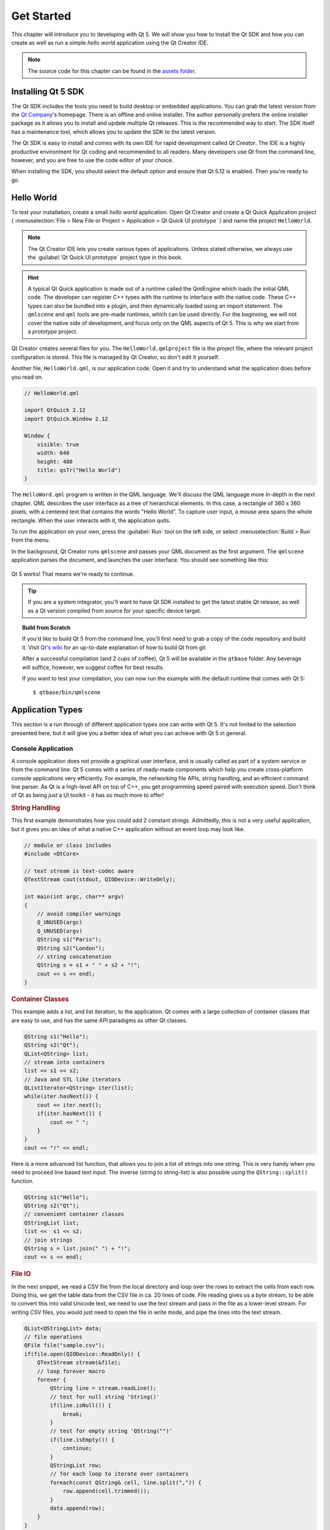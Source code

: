 ===========
Get Started
===========

.. sectionauthor:: `jryannel <https://github.com/jryannel>`_

.. github:: ch02

.. |creatorrun| image:: assets/qtcreator-run.png

This chapter will introduce you to developing with Qt 5. We will show you how to install the Qt SDK and how you can create as well as run a simple *hello world* application using the Qt Creator IDE.

.. note::

    The source code for this chapter can be found in the `assets folder <../../assets>`_.


Installing Qt 5 SDK
===================

.. issues:: ch02

The Qt SDK includes the tools you need to build desktop or embedded applications. You can grab the latest version from the `Qt Company <https://qt.io>`_'s homepage. There is an offline and online installer. The author personally prefers the online installer package as it allows you to install and update multiple Qt releases. This is the recommended way to start. The SDK itself has a maintenance tool, which allows you to update the SDK to the latest version.

The Qt SDK is easy to install and comes with its own IDE for rapid development called *Qt Creator*. The IDE is a highly productive environment for Qt coding and recommended to all readers. Many developers use Qt from the command line, however, and you are free to use the code editor of your choice.

When installing the SDK, you should select the default option and ensure that Qt 5.12 is enabled. Then you're ready to go.

Hello World
===========

.. issues:: ch02

To test your installation, create a small *hello world* application. Open Qt Creator and create a Qt Quick Application project ( :menuselection:`File > New File or Project > Application > Qt Quick UI prototype` ) and name the project ``HelloWorld``.

.. note::

    The Qt Creator IDE lets you create various types of applications. Unless stated otherwise, we always use the :guilabel:`Qt Quick UI prototype` project type in this book.

.. hint::

    A typical Qt Quick application is made out of a runtime called the QmlEngine which loads the initial QML code. The developer can register C++ types with the runtime to interface with the native code. These C++ types can also be bundled into a plugin, and then dynamically loaded using an import statement. The ``qmlscene`` and ``qml`` tools are pre-made runtimes, which can be used directly. For the beginning, we will not cover the native side of development, and focus only on the QML aspects of Qt 5. This is why we start from a *prototype* project.

Qt Creator creates several files for you. The ``HelloWorld.qmlproject`` file is the project file, where the relevant project configuration is stored. This file is managed by Qt Creator, so don't edit it yourself.

Another file, ``HelloWorld.qml``, is our application code. Open it and try to understand what the application does before you read on.

.. code-block:: js

    // HelloWorld.qml

    import QtQuick 2.12
    import QtQuick.Window 2.12

    Window {
        visible: true
        width: 640
        height: 480
        title: qsTr("Hello World")
    }

The ``HelloWord.qml`` program is written in the QML language. We'll discuss the QML language more in-depth in the next chapter. QML describes the user interface as a tree of hierarchical elements. In this case, a rectangle of 360 x 360 pixels, with a centered text that contains the words "Hello World". To capture user input, a mouse area spans the whole rectangle. When the user interacts with it, the application quits.

To run the application on your own, press the |creatorrun| :guilabel:`Run` tool on the left side, or select :menuselection:`Build > Run` from the menu.

In the background, Qt Creator runs ``qmlscene`` and passes your QML document as the first argument. The ``qmlscene`` application parses the document, and launches the user interface. You should see something like this:

.. figure:: assets/example.png

Qt 5 works! That means we're ready to continue.

.. tip::

    If you are a system integrator, you'll want to have Qt SDK installed to get the latest stable Qt release, as well as a Qt version compiled from source for your specific device target.

.. topic:: Build from Scratch

    If you'd like to build Qt 5 from the command line, you'll first need to grab a copy of the code repository and build it. Visit `Qt's wiki <https://wiki.qt.io/Building_Qt_5_from_Git>`_ for an up-to-date explanation of how to build Qt from git.

    After a successful compilation (and 2 cups of coffee), Qt 5 will be available in the ``qtbase`` folder. Any beverage will suffice, however, we suggest coffee for best results.

    If you want to test your compilation, you can now run the example with the default runtime that comes with Qt 5::

        $ qtbase/bin/qmlscene

Application Types
=================

.. issues:: ch02

This section is a run through of different application types one can write with Qt 5. It's not limited to the selection presented here, but it will give you a better idea of what you can achieve with Qt 5 in general.

Console Application
-------------------

A console application does not provide a graphical user interface, and is usually called as part of a system service or from the command line. Qt 5 comes with a series of ready-made components which help you create cross-platform console applications very efficiently. For example, the networking file APIs, string handling, and an efficient command line parser. As Qt is a high-level API on top of C++, you get programming speed paired with execution speed. Don't think of Qt as being *just* a UI toolkit - it has so much more to offer!

.. rubric:: String Handling

This first example demonstrates how you could add 2 constant strings. Admittedly, this is not a very useful application, but it gives you an idea of what a native C++ application without an event loop may look like.


.. code-block:: cpp

    // module or class includes
    #include <QtCore>

    // text stream is text-codec aware
    QTextStream cout(stdout, QIODevice::WriteOnly);

    int main(int argc, char** argv)
    {
        // avoid compiler warnings
        Q_UNUSED(argc)
        Q_UNUSED(argv)
        QString s1("Paris");
        QString s2("London");
        // string concatenation
        QString s = s1 + " " + s2 + "!";
        cout << s << endl;
    }

.. rubric:: Container Classes

This example adds a list, and list iteration, to the application. Qt comes with a large collection of container classes that are easy to use, and has the same API paradigms as other Qt classes.

.. code-block:: cpp

    QString s1("Hello");
    QString s2("Qt");
    QList<QString> list;
    // stream into containers
    list << s1 << s2;
    // Java and STL like iterators
    QListIterator<QString> iter(list);
    while(iter.hasNext()) {
        cout << iter.next();
        if(iter.hasNext()) {
            cout << " ";
        }
    }
    cout << "!" << endl;

Here is a more advanced list function, that allows you to join a list of strings into one string. This is very handy when you need to proceed line based text input. The inverse (string to string-list) is also possible using the ``QString::split()`` function.

.. code-block:: cpp


    QString s1("Hello");
    QString s2("Qt");
    // convenient container classes
    QStringList list;
    list <<  s1 << s2;
    // join strings
    QString s = list.join(" ") + "!";
    cout << s << endl;


.. rubric:: File IO

In the next snippet, we read a CSV file from the local directory and loop over the rows to extract the cells from each row. Doing this, we get the table data from the CSV file in ca. 20 lines of code. File reading gives us a byte stream, to be able to convert this into valid Unicode text, we need to use the text stream and pass in the file as a lower-level stream. For writing CSV files, you would just need to open the file in write mode, and pipe the lines into the text stream.

.. code-block:: cpp


    QList<QStringList> data;
    // file operations
    QFile file("sample.csv");
    if(file.open(QIODevice::ReadOnly)) {
        QTextStream stream(&file);
        // loop forever macro
        forever {
            QString line = stream.readLine();
            // test for null string 'String()'
            if(line.isNull()) {
                break;
            }
            // test for empty string 'QString("")'
            if(line.isEmpty()) {
                continue;
            }
            QStringList row;
            // for each loop to iterate over containers
            foreach(const QString& cell, line.split(",")) {
                row.append(cell.trimmed());
            }
            data.append(row);
        }
    }
    // No cleanup necessary.

This concludes the section about console based applications with Qt.

Widget Application
------------------

Console based applications are very handy, but sometimes you need to have a graphical user interface (GUI). In addition, GUI-based applications will likely need a back-end to read/write files, communicate over the network, or keep data in a container.


In this first snippet for widget-based applications, we do as little as needed to create a window and show it. In Qt, a widget without a parent is a window. We use a scoped pointer to ensure that the widget is deleted when the pointer goes out of scope. The application object encapsulates the Qt runtime, and we start the event loop with the ``exec()`` call. From there on, the application reacts only to events triggered by user input (such as mouse or keyboard), or other event providers, such as networking or file IO. The application only exits when the event loop is exited. This is done by calling ``quit()`` on the application or by closing the window.

When you run the code, you will see a window with the size of 240 x 120 pixels. That's all.

.. code-block:: cpp

    #include <QtGui>

    int main(int argc, char** argv)
    {
        QApplication app(argc, argv);
        QScopedPointer<QWidget> widget(new CustomWidget());
        widget->resize(240, 120);
        widget->show();
        return app.exec();
    }

.. rubric:: Custom Widgets

When you work on user interfaces, you may need to create custom-made widgets. Typically, a widget is a window area filled with painting calls. Additionally, the widget has internal knowledge of how to handle keyboard and mouse input, as well as how to react to external triggers. To do this in Qt, we need to derive from `QWidget` and overwrite several functions for painting and event handling.

.. code-block:: cpp

    #ifndef CUSTOMWIDGET_H
    #define CUSTOMWIDGET_H

    #include <QtWidgets>

    class CustomWidget : public QWidget
    {
        Q_OBJECT
    public:
        explicit CustomWidget(QWidget *parent = 0);
        void paintEvent(QPaintEvent *event);
        void mousePressEvent(QMouseEvent *event);
        void mouseMoveEvent(QMouseEvent *event);
    private:
        QPoint m_lastPos;
    };

    #endif // CUSTOMWIDGET_H


In the implementation, we draw a small border on our widget and a small rectangle on the last mouse position. This is very typical for a low-level custom widget. Mouse and keyboard events change the internal state of the widget and trigger a painting update. We won't go into too much detail about this code, but it is good to know that you have the possibility. Qt comes with a large set of ready-made desktop widgets, so it's likely that you don't have to do this.

.. code-block:: cpp


    #include "customwidget.h"

    CustomWidget::CustomWidget(QWidget *parent) :
        QWidget(parent)
    {
    }

    void CustomWidget::paintEvent(QPaintEvent *)
    {
        QPainter painter(this);
        QRect r1 = rect().adjusted(10,10,-10,-10);
        painter.setPen(QColor("#33B5E5"));
        painter.drawRect(r1);

        QRect r2(QPoint(0,0),QSize(40,40));
        if(m_lastPos.isNull()) {
            r2.moveCenter(r1.center());
        } else {
            r2.moveCenter(m_lastPos);
        }
        painter.fillRect(r2, QColor("#FFBB33"));
    }

    void CustomWidget::mousePressEvent(QMouseEvent *event)
    {
        m_lastPos = event->pos();
        update();
    }

    void CustomWidget::mouseMoveEvent(QMouseEvent *event)
    {
        m_lastPos = event->pos();
        update();
    }

.. rubric:: Desktop Widgets

The Qt developers have done all of this for you already and provide a set of desktop widgets, with a native look on different operating systems. Your job, then, is to arrange these different widgets in a widget container into larger panels. A widget in Qt can also be a container for other widgets. This is accomplished through the parent-child relationship. This means we need to make our ready-made widgets, such as buttons, checkboxes, radio buttons, lists, and grids, children of other widgets. One way to accomplish this is displayed below.

Here is the header file for a so-called widget container.

.. code-block:: cpp

    class CustomWidget : public QWidget
    {
        Q_OBJECT
    public:
        explicit CustomWidget(QWidget *parent = 0);
    private slots:
        void itemClicked(QListWidgetItem* item);
        void updateItem();
    private:
        QListWidget *m_widget;
        QLineEdit *m_edit;
        QPushButton *m_button;
    };

In the implementation, we use layouts to better arrange our widgets. Layout managers re-layout the widgets according to some size policies when the container widget is re-sized. In this example, we have a list, a line edit, and a button, which are arranged vertically and allow the user to edit a list of cities. We use Qt's ``signal`` and ``slots`` to connect sender and receiver objects.

.. code-block:: cpp

    CustomWidget::CustomWidget(QWidget *parent) :
        QWidget(parent)
    {
        QVBoxLayout *layout = new QVBoxLayout(this);
        m_widget = new QListWidget(this);
        layout->addWidget(m_widget);

        m_edit = new QLineEdit(this);
        layout->addWidget(m_edit);

        m_button = new QPushButton("Quit", this);
        layout->addWidget(m_button);
        setLayout(layout);

        QStringList cities;
        cities << "Paris" << "London" << "Munich";
        foreach(const QString& city, cities) {
            m_widget->addItem(city);
        }

        connect(m_widget, SIGNAL(itemClicked(QListWidgetItem*)), this, SLOT(itemClicked(QListWidgetItem*)));
        connect(m_edit, SIGNAL(editingFinished()), this, SLOT(updateItem()));
        connect(m_button, SIGNAL(clicked()), qApp, SLOT(quit()));
    }

    void CustomWidget::itemClicked(QListWidgetItem *item)
    {
        Q_ASSERT(item);
        m_edit->setText(item->text());
    }

    void CustomWidget::updateItem()
    {
        QListWidgetItem* item = m_widget->currentItem();
        if(item) {
            item->setText(m_edit->text());
        }
    }

.. rubric:: Drawing Shapes

Some problems are better visualized. If the problem at hand looks remotely like geometrical objects, Qt graphics view is a good candidate. A graphics view arranges simple geometrical shapes in a scene. The user can interact with these shapes, or they are positioned using an algorithm. To populate a graphics view, you need a graphics view and a graphics scene. The scene is attached to the view and is populated with graphics items.
Here is a short example. First the header file with the declaration of the view and scene.

.. code-block:: cpp

    class CustomWidgetV2 : public QWidget
    {
        Q_OBJECT
    public:
        explicit CustomWidgetV2(QWidget *parent = 0);
    private:
        QGraphicsView *m_view;
        QGraphicsScene *m_scene;

    };

In the implementation, the scene gets attached to the view first. The view is a widget and gets arranged in our container widget. In the end, we add a small rectangle to the scene, which is then rendered on the view.

.. code-block:: cpp

    #include "customwidgetv2.h"

    CustomWidget::CustomWidget(QWidget *parent) :
        QWidget(parent)
    {
        m_view = new QGraphicsView(this);
        m_scene = new QGraphicsScene(this);
        m_view->setScene(m_scene);

        QVBoxLayout *layout = new QVBoxLayout(this);
        layout->setMargin(0);
        layout->addWidget(m_view);
        setLayout(layout);

        QGraphicsItem* rect1 = m_scene->addRect(0,0, 40, 40, Qt::NoPen, QColor("#FFBB33"));
        rect1->setFlags(QGraphicsItem::ItemIsFocusable|QGraphicsItem::ItemIsMovable);
    }

Adapting Data
-------------

Up to now, we have mostly covered basic data types and how to use widgets and graphics views. In your applications, you will often need a larger amount of structured data, which may also need to be stored persistently. Finally, the data also needs to be displayed. For this, Qt uses models. A simple model is the string list model, which gets filled with strings and then attached to a list view.

.. code-block:: cpp

    m_view = new QListView(this);
    m_model = new QStringListModel(this);
    view->setModel(m_model);

    QList<QString> cities;
    cities << "Munich" << "Paris" << "London";
    m_model->setStringList(cities);

Another popular way to store and retrieve data is SQL. Qt comes with SQLite embedded, and also has support for other database engines (e.g. MySQL and PostgreSQL). First, you need to create your database using a schema, like this:

.. code-block:: sql

    CREATE TABLE city (name TEXT, country TEXT);
    INSERT INTO city value ("Munich", "Germany");
    INSERT INTO city value ("Paris", "France");
    INSERT INTO city value ("London", "United Kingdom");

To use SQL, we need to add the SQL module to our .pro file

.. code-block:: cpp

    QT += sql

And then we can open our database using C++. First, we need to retrieve a new database object for the specified database engine. With this database object, we open the database. For SQLite, it's enough to specify the path to the database file. Qt provides some high-level database models, one of which is the table model. The table model uses a table identifier and an optional where clause to select the data. The resulting model can be attached to a list view as with the other model before.

.. code-block:: cpp

    QSqlDatabase db = QSqlDatabase::addDatabase("QSQLITE");
    db.setDatabaseName("cities.db");
    if(!db.open()) {
        qFatal("unable to open database");
    }

    m_model = QSqlTableModel(this);
    m_model->setTable("city");
    m_model->setHeaderData(0, Qt::Horizontal, "City");
    m_model->setHeaderData(1, Qt::Horizontal, "Country");

    view->setModel(m_model);
    m_model->select();

For a higher level model operations, Qt provides a sorting file proxy model that allows you sort, filter, and transform models.

.. code-block:: cpp

    QSortFilterProxyModel* proxy = new QSortFilterProxyModel(this);
    proxy->setSourceModel(m_model);
    view->setModel(proxy);
    view->setSortingEnabled(true);

Filtering is done based on the column that is to be filters, and a string as filter argument.

.. code-block:: cpp

    proxy->setFilterKeyColumn(0);
    proxy->setFilterCaseSensitive(Qt::CaseInsensitive);
    proxy->setFilterFixedString(QString)

The filter proxy model is much more powerful than demonstrated here. For now, it is enough to remember it exists.


.. note::

    This has been an overview of the different kind of classic applications you can develop with Qt 5. The desktop is moving, and soon the mobile devices will be our desktop of tomorrow. Mobile devices have a different user interface design. They are much more simplistic than desktop applications. They do one thing and they do it with simplicity and focus. Animations are an important part of the mobile experience. A user interface needs to feel alive and fluent. The traditional Qt technologies are not well suited for this market.

    Coming next: Qt Quick to the rescue.

Qt Quick Application
--------------------

There is an inherent conflict in modern software development. The user interface is moving much faster than our back-end services. In a traditional technology, you develop the so-called front-end at the same pace as the back-end. This results in conflicts when customers want to change the user interface during a project, or develop the idea of a user interface during the project. Agile projects, require agile methods.

Qt Quick provides a declarative environment where your user interface (the front-end) is declared like HTML and your back-end is in native C++ code. This allows you to get the best of both worlds.

This is a simple Qt Quick UI below

.. code-block:: qml

    import QtQuick 2.5

    Rectangle {
        width: 240; height: 1230
        Rectangle {
            width: 40; height: 40
            anchors.centerIn: parent
            color: '#FFBB33'
        }
    }

The declaration language is called QML and it needs a runtime to execute it. Qt provides a standard runtime called ``qmlscene`` but it's also not so difficult to write a custom runtime. For this, we need a quick view and set the main QML document as a source. The only thing left is to show the user interface.

.. code-block:: cpp

    QQuickView* view = new QQuickView();
    QUrl source = QUrl::fromLocalFile("main.qml");
    view->setSource(source);
    view->show();

Let's come back to our earlier examples. In one example, we used a C++ city model. It would be great if we could use this model inside our declarative QML code.

To enable this, we first code our front-end to see how we would want to use a city model. In this case, the front-end expects an object named ``cityModel`` which we can use inside a list view.

.. code-block:: qml

    import QtQuick 2.5

    Rectangle {
        width: 240; height: 120
        ListView {
            width: 180; height: 120
            anchors.centerIn: parent
            model: cityModel
            delegate: Text { text: model.city }
        }
    }

To enable the ``cityModel``, we can mostly re-use our previous model, and add a context property to our root context. The root context is the other root-element in the main document.

.. code-block:: cpp

    m_model = QSqlTableModel(this);
    ... // some magic code
    QHash<int, QByteArray> roles;
    roles[Qt::UserRole+1] = "city";
    roles[Qt::UserRole+2] = "country";
    m_model->setRoleNames(roles);
    view->rootContext()->setContextProperty("cityModel", m_model);

.. hint::

    This is not completely correct, as the SQL table model contains the data in columns and a QML model expects the data as roles. So there needs to be a mapping between columns and roles. See the `QML and QSqlTableModel <http://wiki.qt.io/QML_and_QSqlTableModel>`_ wiki page.


Summary
=======

.. issues:: ch02

We have seen how to install the Qt SDK and how to create our first application. Then we walked you through the different application types to give you an overview of Qt, showing off some features Qt offers for application development. I hope you got a good impression that Qt is a very rich user interface toolkit and offers everything an application developer can hope for and more. Still, Qt does not lock you into specific libraries, as you can always use other libraries, or even extend Qt yourself. It is also rich when it comes to supporting different application models: console, classic desktop user interface, and touch user interface.
